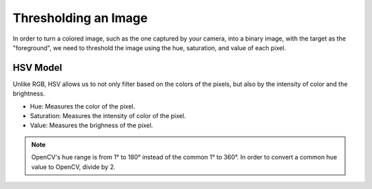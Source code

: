 Thresholding an Image
=====================

In order to turn a colored image, such as the one captured by your camera, into a binary image, with the target as the "foreground", we need to threshold the image using the hue, saturation, and value of each pixel.


HSV Model
_________

Unlike RGB, HSV allows us to not only filter based on the colors of the pixels, but also by the intensity of color and the brightness.

* Hue: Measures the color of the pixel.
* Saturation: Measures the intensity of color of the pixel.
* Value: Measures the brighness of the pixel.

.. note::
   OpenCV's hue range is from 1° to 180° instead of the common 1° to 360°. In order to convert a common hue value to OpenCV, divide by 2. 